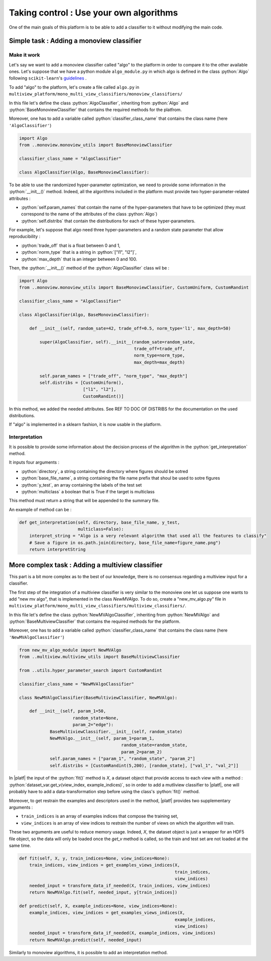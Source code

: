 .. |algo| replace:: name_me

========================================
Taking control : Use your own algorithms
========================================

.. role:: python(code)
    :language: python

One of the main goals of this platform is to be able to add a classifier to it without modifying the main code.

Simple task : Adding a monoview classifier
------------------------------------------

Make it work
<<<<<<<<<<<<

Let's say we want to add a monoview classifier called "algo" to the platform in order to compare it to the other available ones.
Let's suppose that we have a python module ``algo_module.py`` in which algo is defined in the class :python:`Algo` following ``scikit-learn``'s `guidelines <https://scikit-learn.org/stable/developers/index.html>`_ .

To add "algo" to the platform, let's create a file called ``algo.py`` in ``multiview_platform/mono_multi_view_classifiers/monoview_classifiers/``

In this file let's define the class :python:`AlgoClassifier`, inheriting from :python:`Algo` and :python:`BaseMonoviewClassifier` that contains the required methods for the platfrom.

Moreover, one has to add a variable called :python:`classifier_class_name` that contains the class name (here ``'AlgoClassifier'``)

.. code-block:: python

    import Algo
    from ..monoview.monoview_utils import BaseMonoviewClassifier

    classifier_class_name = "AlgoClassifier"

    class AlgoClassifier(Algo, BaseMonoviewClassifier):


To be able to use the randomized hyper-parameter optimization, we need to provide some information in the :python:`__init__()` method.
Indeed, all the algorithms included in the platform must provide two hyper-parameter-related attributes :

- :python:`self.param_names` that contain the name of the hyper-parameters that have to be optimized (they must correspond to the name of the attributes of the class :python:`Algo`)
- :python:`self.distribs` that contain the distributions for each of these hyper-parameters.

For example, let's suppose that algo need three hyper-parameters and a random state parameter that allow reproducibility :

- :python:`trade_off` that is a float between 0 and 1,
- :python:`norm_type` that is a string in :python:`["l1", "l2"]`,
- :python:`max_depth` that is an integer between 0 and 100.

Then, the :python:`__init__()` method of the :python:`AlgoClassifier` class wil be :

.. code-block:: python

    import Algo
    from ..monoview.monoview_utils import BaseMonoviewClassifier, CustomUniform, CustomRandint

    classifier_class_name = "AlgoClassifier"

    class AlgoClassifier(Algo, BaseMonoviewClassifier):

        def __init__(self, random_sate=42, trade_off=0.5, norm_type='l1', max_depth=50)

            super(AlgoClassifier, self).__init__(random_sate=random_sate,
                                                 trade_off=trade_off,
                                                 norm_type=norm_type,
                                                 max_depth=max_depth)

            self.param_names = ["trade_off", "norm_type", "max_depth"]
            self.distribs = [CustomUniform(),
                             ["l1", "l2"],
                             CustomRandint()]

In this method, we added the needed attributes. See REF TO DOC OF DISTRIBS for the documentation on the used distributions.

If "algo" is implemented in a sklearn fashion, it is now usable in the platform.

Interpretation
<<<<<<<<<<<<<<

It is possible to provide some information about the decision process of the algorithm in the :python:`get_interpretation` method.

It inputs four arguments :

* :python:`directory`, a string containing the directory where figures should be sotred
* :python:`base_file_name`, a string containing the file name prefix that shoul be used to sotre figures
* :python:`y_test`, an array containing the labels of the test set
* :python:`multiclass` a boolean that is True if the target is multiclass

This method must return a string that will be appended to the summary file.

An example of method can be :

.. code-block:: python

    def get_interpretation(self, directory, base_file_name, y_test,
                           multiclass=False):
        interpret_string = "Algo is a very relevant algorithm that used all the features to classify"
        # Save a figure in os.path.join(directory, base_file_name+figure_name.png")
        return interpretString


More complex task : Adding a multiview classifier
-------------------------------------------------

This part is a bit more complex as to the best of our knowledge, there is no consensus regarding a multiview input for a classifier.

The first step of the integration of a multiview classifier is very similar to the monoview one let us suppose one wants to add "new mv algo", that is implemented in the class `NewMVAlgo`. To do so, create a "new_mv_algo.py" file in ``multiview_platform/mono_multi_view_classifiers/multiview_classifiers/``.

In this file let's define the class :python:`NewMVAlgoClassifier`, inheriting from :python:`NewMVAlgo` and :python:`BaseMultiviewClassifier` that contains the required methods for the platform.

Moreover, one has to add a variable called :python:`classifier_class_name` that contains the class name (here ``'NewMVAlgoClassifier'``)

.. code-block:: python

    from new_mv_algo_module import NewMVAlgo
    from ..multiview.multiview_utils import BaseMultiviewClassifier

    from ..utils.hyper_parameter_search import CustomRandint

    classifier_class_name = "NewMVAlgoClassifier"

    class NewMVAlgoClassifier(BaseMultiviewClassifier, NewMVAlgo):

        def __init__(self, param_1=50,
                         random_state=None,
                         param_2="edge"):
                BaseMultiviewClassifier.__init__(self, random_state)
                NewMVAlgo.__init__(self, param_1=param_1,
                                            random_state=random_state,
                                            param_2=param_2)
                self.param_names = ["param_1", "random_state", "param_2"]
                self.distribs = [CustomRandint(5,200), [random_state], ["val_1", "val_2"]]

In |platf| the input of the :python:`fit()` method is `X`, a dataset object that provide access to each view with a method : :python:`dataset_var.get_v(view_index, example_indices)`,
so in order to add a mutliview classifier to |platf|, one will probably have to add a data-transformation step before using the class's :python:`fit()` method.

Moreover, to get restrain the examples and descriptors used in the method, |platf| provides two supplementary arguments :

- ``train_indices`` is an array of examples indices that compose the training set,
- ``view_indices`` is an array of view indices to restrain the number of views on which the algorithm will train.

These two arguments are useful to reduce memory usage. Indeed, `X`, the dataset object is just a wrapper for an HDF5 file object, so the data will only be loaded once the `get_v` method is called, so the train and test set are not loaded at the same time.



.. code-block:: python

    def fit(self, X, y, train_indices=None, view_indices=None):
        train_indices, view_indices = get_examples_views_indices(X,
                                                                 train_indices,
                                                                 view_indices)
        needed_input = transform_data_if_needed(X, train_indices, view_indices)
        return NewMVAlgo.fit(self, needed_input, y[train_indices])

    def predict(self, X, example_indices=None, view_indices=None):
        example_indices, view_indices = get_examples_views_indices(X,
                                                                 example_indices,
                                                                 view_indices)
        needed_input = transform_data_if_needed(X, example_indices, view_indices)
        return NewMVAlgo.predict(self, needed_input)

Similarly to monoview algorithms, it is possible to add an interpretation method.